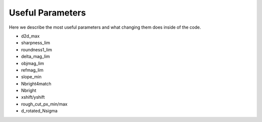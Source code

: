*****************
Useful Parameters
*****************
Here we describe the most useful parameters and what changing them does inside of the code.

* d2d_max

* sharpness_lim

* roundness1_lim

* delta_mag_lim

* objmag_lim

* refmag_lim

* slope_min

* Nbright4match

* Nbright

* xshift/yshift

* rough_cut_px_min/max

* d_rotated_Nsigma